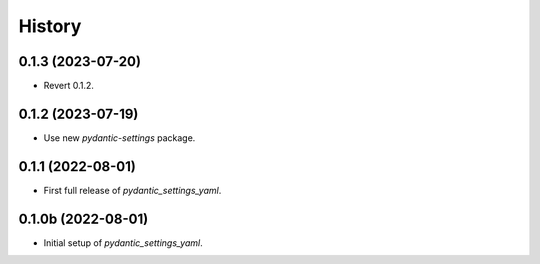 =======
History
=======

0.1.3 (2023-07-20)
------------------

- Revert 0.1.2.


0.1.2 (2023-07-19)
------------------

- Use new `pydantic-settings` package.


0.1.1 (2022-08-01)
------------------

- First full release of `pydantic_settings_yaml`.


0.1.0b (2022-08-01)
-------------------

- Initial setup of `pydantic_settings_yaml`.